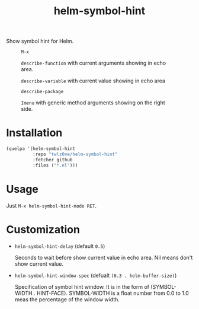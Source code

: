 #+TITLE: helm-symbol-hint

[[https://github.com/twlz0ne/helm-symbol-hint/actions?query=workflow%3ACI][file:https://github.com/twlz0ne/helm-symbol-hint/workflows/CI/badge.svg]]

Show symbol hint for Helm.

#+CAPTION: =M-x=
[[file:./images/1.M-x.png]]
#+CAPTION: =describe-function= with current arguments showing in echo area.
[[file:./images/2.describe-function.png]]
#+CAPTION: =describe-variable= with current value showing in echo area
[[file:./images/3.describe-variable.png]]
#+CAPTION: =describe-package=
[[file:./images/4.describe-package.png]]
#+CAPTION: =Imenu= with generic method arguments showing on the right side.
[[file:./images/5.Imenu.png]]

* Installation

#+begin_src emacs-lisp
(quelpa '(helm-symbol-hint
          :repo "twlz0ne/helm-symbol-hint"
          :fetcher github
          :files ("*.el")))
#+end_src

* Usage

Just =M-x helm-symbol-hint-mode RET=.

* Customization

- =helm-symbol-hint-delay= (default =0.5=)

  Seconds to wait before show current value in echo area.
  Nil means don't show current value.

- =helm-symbol-hint-window-spec= (defualt =(0.3 . helm-buffer-size)=)

  Specification of symbol hint window.
  It is in the form of (SYMBOL-WIDTH . HINT-FACE).  SYMBOL-WIDTH is a float
  number from 0.0 to 1.0 meas the percentage of the window width.
